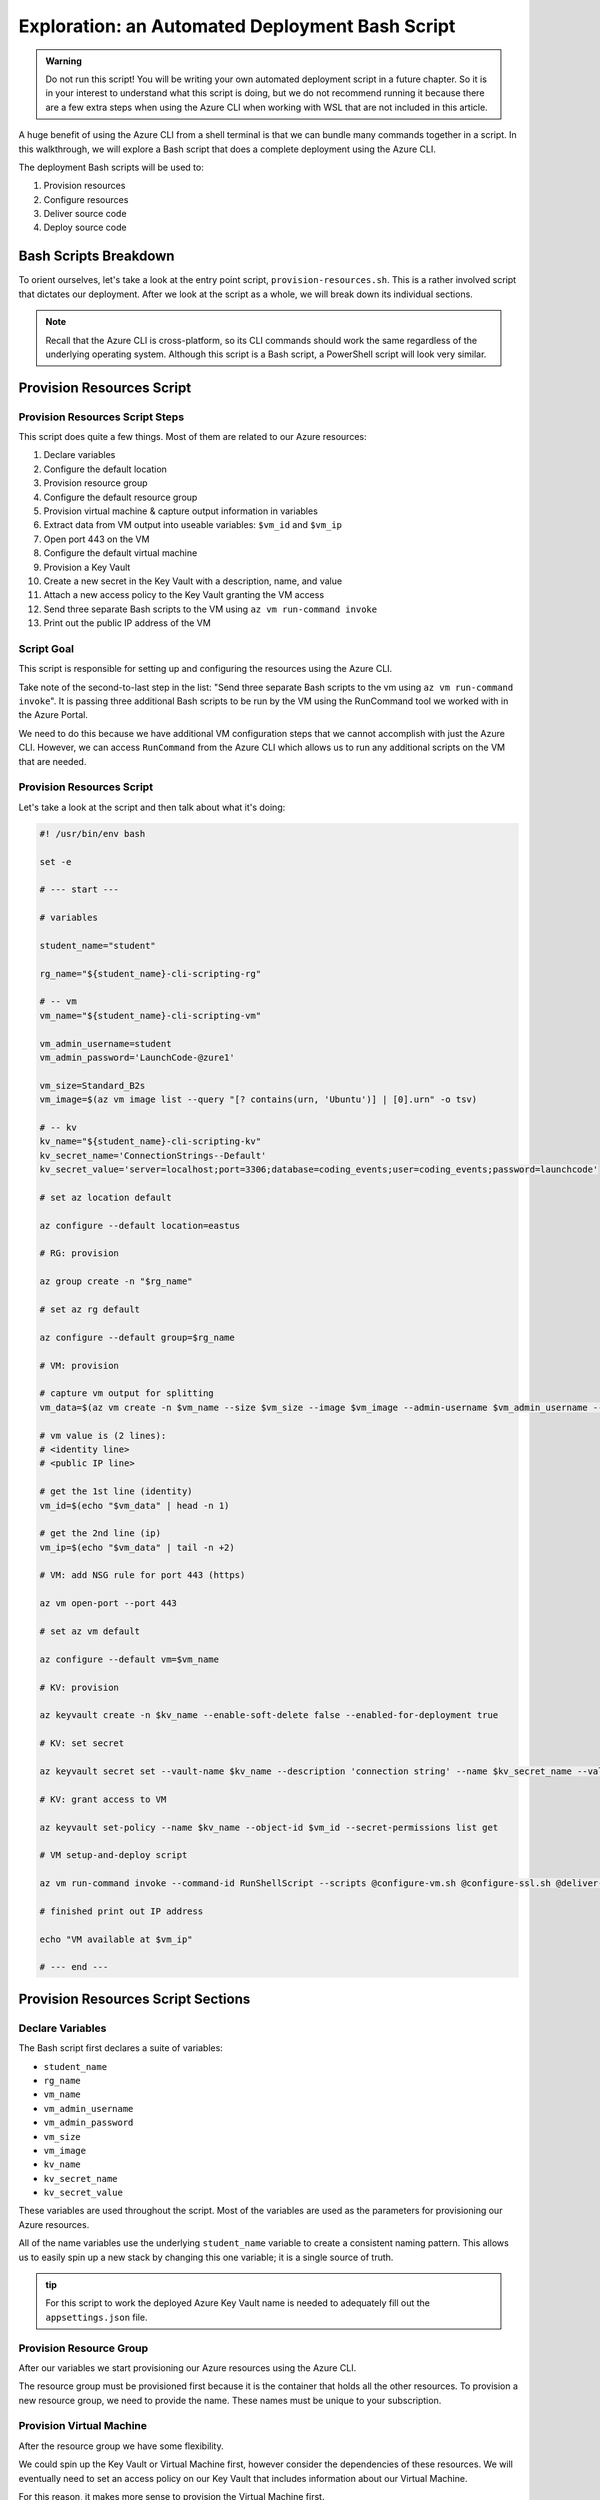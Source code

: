 ================================================
Exploration: an Automated Deployment Bash Script
================================================

.. admonition:: Warning

   Do not run this script! You will be writing your own automated deployment script in a future chapter. So it is in your interest to understand what this script is doing, but we do not recommend running it because there are a few extra steps when using the Azure CLI when working with WSL that are not included in this article.

A huge benefit of using the Azure CLI from a shell terminal is that we can bundle many commands together in a script. In this walkthrough, we will explore a Bash script that does a complete deployment using the Azure CLI.

The deployment Bash scripts will be used to:

#. Provision resources
#. Configure resources
#. Deliver source code
#. Deploy source code

Bash Scripts Breakdown
======================

To orient ourselves, let's take a look at the entry point script, ``provision-resources.sh``. This is a rather involved script that dictates our deployment. After we look at the script as a whole, we will break down its individual sections.

.. admonition:: Note

   Recall that the Azure CLI is cross-platform, so its CLI commands should work the same regardless of the underlying operating system. Although this script is a Bash script, a PowerShell script will look very similar.

Provision Resources Script
==========================

Provision Resources Script Steps
--------------------------------

This script does quite a few things. Most of them are related to our Azure resources:

#. Declare variables
#. Configure the default location
#. Provision resource group
#. Configure the default resource group
#. Provision virtual machine & capture output information in variables
#. Extract data from VM output into useable variables: ``$vm_id`` and ``$vm_ip``
#. Open port 443 on the VM
#. Configure the default virtual machine
#. Provision a Key Vault
#. Create a new secret in the Key Vault with a description, name, and value
#. Attach a new access policy to the Key Vault granting the VM access
#. Send three separate Bash scripts to the VM using ``az vm run-command invoke``
#. Print out the public IP address of the VM

Script Goal
-----------

This script is responsible for setting up and configuring the resources using the Azure CLI. 

Take note of the second-to-last step in the list: "Send three separate Bash scripts to the vm using ``az vm run-command invoke``". It is passing three additional Bash scripts to be run by the VM using the RunCommand tool we worked with in the Azure Portal.

We need to do this because we have additional VM configuration steps that we cannot accomplish with just the Azure CLI. However, we can access ``RunCommand`` from the Azure CLI which allows us to run any additional scripts on the VM that are needed.

Provision Resources Script
--------------------------

Let's take a look at the script and then talk about what it's doing:

.. sourcecode:: bash

   #! /usr/bin/env bash

   set -e

   # --- start ---

   # variables

   student_name="student"

   rg_name="${student_name}-cli-scripting-rg"

   # -- vm
   vm_name="${student_name}-cli-scripting-vm"

   vm_admin_username=student
   vm_admin_password='LaunchCode-@zure1'

   vm_size=Standard_B2s
   vm_image=$(az vm image list --query "[? contains(urn, 'Ubuntu')] | [0].urn" -o tsv)

   # -- kv
   kv_name="${student_name}-cli-scripting-kv"
   kv_secret_name='ConnectionStrings--Default'
   kv_secret_value='server=localhost;port=3306;database=coding_events;user=coding_events;password=launchcode'

   # set az location default

   az configure --default location=eastus

   # RG: provision

   az group create -n "$rg_name"

   # set az rg default

   az configure --default group=$rg_name

   # VM: provision

   # capture vm output for splitting
   vm_data=$(az vm create -n $vm_name --size $vm_size --image $vm_image --admin-username $vm_admin_username --admin-password $vm_admin_password --authentication-type password --assign-identity --query "[ identity.systemAssignedIdentity, publicIpAddress ]" -o tsv)

   # vm value is (2 lines):
   # <identity line>
   # <public IP line>

   # get the 1st line (identity)
   vm_id=$(echo "$vm_data" | head -n 1)

   # get the 2nd line (ip)
   vm_ip=$(echo "$vm_data" | tail -n +2)

   # VM: add NSG rule for port 443 (https)

   az vm open-port --port 443

   # set az vm default

   az configure --default vm=$vm_name

   # KV: provision

   az keyvault create -n $kv_name --enable-soft-delete false --enabled-for-deployment true

   # KV: set secret

   az keyvault secret set --vault-name $kv_name --description 'connection string' --name $kv_secret_name --value $kv_secret_value

   # KV: grant access to VM

   az keyvault set-policy --name $kv_name --object-id $vm_id --secret-permissions list get

   # VM setup-and-deploy script

   az vm run-command invoke --command-id RunShellScript --scripts @configure-vm.sh @configure-ssl.sh @deliver-deploy.sh

   # finished print out IP address

   echo "VM available at $vm_ip"

   # --- end ---

Provision Resources Script Sections
===================================

Declare Variables
-----------------

The Bash script first declares a suite of variables:

- ``student_name``
- ``rg_name``
- ``vm_name``
- ``vm_admin_username``
- ``vm_admin_password``
- ``vm_size``
- ``vm_image``
- ``kv_name``
- ``kv_secret_name``
- ``kv_secret_value``

These variables are used throughout the script. Most of the variables are used as the parameters for provisioning our Azure resources. 

.. sourcecode:: bash
   :caption: ``provision-resources.sh``: Variables

   student_name=student

   rg_name="${student_name}-cli-scripting-rg"

   vm_name="${student_name}-cli-scripting-vm"

   vm_admin_username=student
   vm_admin_password='LaunchCode-@zure1'

   vm_size=Standard_B2s
   vm_image=$(az vm image list --query "[? contains(urn, 'Ubuntu')] | [0].urn" -o tsv)

   kv_name="${student_name}-cli-scripting-kv"
   kv_secret_name='ConnectionStrings--Default'
   kv_secret_value='server=localhost;port=3306;database=coding_events;user=coding_events;password=launchcode'

All of the name variables use the underlying ``student_name`` variable to create a consistent naming pattern. This allows us to easily spin up a new stack by changing this one variable; it is a single source of truth.

.. admonition:: tip

   For this script to work the deployed Azure Key Vault name is needed to adequately fill out the ``appsettings.json`` file.

Provision Resource Group
------------------------

After our variables we start provisioning our Azure resources using the Azure CLI. 

.. sourcecode:: bash
   :caption: ``provision-resources.sh``: Provision resource group

   az group create -n "$rg_name"

The resource group must be provisioned first because it is the container that holds all the other resources. To provision a new resource group, we need to provide the name. These names must be unique to your subscription.

Provision Virtual Machine
-------------------------

After the resource group we have some flexibility. 

We could spin up the Key Vault or Virtual Machine first, however consider the dependencies of these resources. We will eventually need to set an access policy on our Key Vault that includes information about our Virtual Machine. 

For this reason, it makes more sense to provision the Virtual Machine first.

.. sourcecode:: bash
   :caption: ``provision-resources.sh``: Provision VM and store response in vm_data


   vm_data=$(az vm create -n $vm_name --size $vm_size --image $vm_image --admin-username $vm_admin_username --admin-password $vm_admin_password --authentication-type password --assign-identity --query "[ identity.systemAssignedIdentity, publicIpAddress ]" -o tsv)

.. admonition:: note

   This Bash script captures the output of the ``az vm create`` command in the ``vm_data`` variable. We can do the same thing in PowerShell with slightly different syntax.

Capture Virtual Machine's System Assigned Identity
^^^^^^^^^^^^^^^^^^^^^^^^^^^^^^^^^^^^^^^^^^^^^^^^^^

Upon creating our virtual machine, we store the output from the command in a Bash variable. We do this because we are going to do some Bash scripting to extract some information:

- The virtual machine system-managed identity
- The virtual machine public IP address

.. sourcecode:: bash
   :caption: ``provision-resources.sh``: Extract the necessary information from vm_data


   # get the 1st line (identity)
   vm_id=$(echo "$vm_data" | head -n 1)

   # get the 2nd line (ip)
   vm_ip=$(echo "$vm_data" | tail -n +2)

.. admonition:: note

   Getting the variables from the Azure CLI output is tedious in Bash. Recall that Bash is a string-based scripting language, so the output from the Azure CLI is a string. In Bash, we must manipulate the string to get the information we need. 
   
   In PowerShell, the Azure CLI output will be an object. Accessing properties can be accomplished using dot-notation, a much easier process!

Create Appropriate Network Security Group
^^^^^^^^^^^^^^^^^^^^^^^^^^^^^^^^^^^^^^^^^

Our application hasn't been deployed yet, but let's go ahead and open the HTTPS port so that end users can access the ``CodingEventsAPI``.

.. sourcecode:: bash
   :caption: ``provision-resources.sh``: Open VM HTTPS port


   az vm open-port --port 443

.. admonition:: tip

   Creating the NSG for our VM that contains the proper port is an easy thing to forget to do, so we are opening it while we are working with our VM. If an appropriate NSG inbound rule is not created users will receive a **connection timeout** when attempting to access our API.

Provision Key Vault
-------------------

We now have a VM and all the information we need to create an access policy for a Key Vault. So let's provision a Key Vault:

.. sourcecode:: bash
   :caption: ``provision-resources.sh``: Provision Key Vault

   az keyvault create -n $kv_name --enable-soft-delete false --enabled-for-deployment true

.. admonition:: Note

   For a VM to access the Key Vault, it must be ``enabled-for-deployment``. We also turn off the ``soft-delete`` so the Key Vault can be deleted in less than 30 days.

Set Key Vault Secret
^^^^^^^^^^^^^^^^^^^^

After the Key Vault has been provisioned, we can add whatever secrets our application needs. In this case, we only have one secret: a database connection string.

The database connection string secret needs:

- Description
- Name (key)
- Value

.. sourcecode:: bash
   :caption: ``provision-resources.sh``: Add connection string secret to Key Vault


   az keyvault secret set --vault-name $kv_name --description 'connection string' --name $kv_secret_name --value $kv_secret_value

Set Key Vault Access Policy
^^^^^^^^^^^^^^^^^^^^^^^^^^^

Finally, we use the variable we created earlier that contains the VM system-assigned identity to create an access policy that grants the VM permission to *list* and *get* secrets stored in the Key Vault.

.. sourcecode:: bash
   :caption: ``provision-resources.sh``: Create Key Vault access policy for VM

   az keyvault set-policy --name $kv_name --object-id $vm_id --secret-permissions list get

Send Bash Scripts to VM Via RunCommand
--------------------------------------

Now that all of our infrastructure has been provisioned, we need to finish configuring our VM. 

The VM still needs:

- Software dependency installations
- Web server configurations
- Database
- Database user
- Source code
- Deployed application

To accomplish these final steps additional Bash scripts will be sent to the VM using the ``az vm run-command invoke`` command.

.. sourcecode:: bash
   :caption: ``provision-resources.sh``: Send (and invoke) configure scripts to VM

   az vm run-command invoke --command-id RunShellScript --scripts @configure-vm.sh, @configure-ssl.sh, @deliver-deploy.sh

When you are writing your own automated deployment script, in a future chapter, these bash scripts will be provided for you.
 
However you should look over them and read the comments that describe what they are doing. Many of the tasks they accomplish go beyond the scope of this course, but are a necessary part of this deployment.

.. admonition:: Warning

   The ``deliver-deploy.sh`` script clones a project repository and then switches to a specific branch. 
   
   When you are writing this automation script in a future lesson:

   *You will be responsible for creating this branch and pushing the appropriate code*. 
   
   You will need to update the ``appsettings.json`` file in this branch to include your Key Vault name and AADB2C information. You will need to push to this branch before running the ``deliver-deploy.sh`` script!

Print Public IP Address to STDOUT
---------------------------------

As a final step, the script prints the public IP address to the console. This shows exactly where to access the deployed application.

.. sourcecode:: bash
   :caption: ``provision-resources.sh``: Print out VM public IP address


   echo "VM available at $vm_ip"

VM RunCommand Scripts
---------------------

It is important that the three VM RunCommand scripts run in a specific order. We have defined their order in our ``az vm run-command invoke`` command. These scripts must run in this order:

#. ``configure-vm.sh``: Installs ``dotnet``, MySQL, and creates the database and user that our application needs
#. ``configure-ssl.sh``: Installs and configures the NGINX web server
#. ``deliver-deploy.sh``: Delivers, builds, and deploys source code

The ``configure-vm.sh`` script should look familiar, since it's a collection of the steps we have used multiple times throughout this class. 

The ``configure-ssl.sh`` script is outside the scope of this class. In a nutshell, it downloads and configures the NGINX web server our application uses to enable TLS and HTTPS so that our app can be used with AADB2C.

Deliver & Deploy Script
=======================

The ``deliver-deploy.sh`` script has a couple of variables that need to be set by the user. Let's take a look.

.. sourcecode:: bash

   #! /usr/bin/env bash

   set -ex

   # -- env vars --

   # for cloning in delivery
   github_username=student_github_account_name
   solution_branch=github_repository_solution_branch

   # api
   api_service_user=api-user
   api_working_dir=/opt/coding-events-api

   # needed to use dotnet from within RunCommand
   export HOME=/home/student
   export DOTNET_CLI_HOME=/home/student

   # -- end env vars --

   # -- set up API service --

   # create API service user and dirs
   useradd -M "$api_service_user" -N
   mkdir "$api_working_dir"

   chmod 700 /opt/coding-events-api/
   chown $api_service_user /opt/coding-events-api/

   # generate API unit file
   cat << EOF > /etc/systemd/system/coding-events-api.service
   [Unit]
   Description=Coding Events API
   [Install]
   WantedBy=multi-user.target
   [Service]
   User=$api_service_user
   WorkingDirectory=$api_working_dir
   ExecStart=/usr/bin/dotnet ${api_working_dir}/CodingEventsAPI.dll
   Restart=always
   RestartSec=10
   KillSignal=SIGINT
   SyslogIdentifier=coding-events-api
   Environment=ASPNETCORE_ENVIRONMENT=Production
   Environment=DOTNET_PRINT_TELEMETRY_MESSAGE=false
   Environment=DOTNET_HOME=$api_working_dir
   EOF

   # -- end setup API service --

   # -- deliver --

   # deliver source code

   git clone https://github.com/$github_username/coding-events-api /tmp/coding-events-api

   cd /tmp/coding-events-api/CodingEventsAPI

   # checkout branch that has the appsettings.json we need to connect to the KV
   git checkout $solution_branch

   dotnet publish -c Release -r linux-x64 -o "$api_working_dir"

   # -- end deliver --

   # -- deploy --

   # start API service
   service coding-events-api start

   # -- end deploy --

This final script needs to know the GitHub user account name and repository that contains the source code to be deployed.

The middle section does some VM operations work, namely creating directories, granting privileges to those directories, and creating a Systemd unit file that will be used to deploy the application.

.. admonition:: note

   Unit files are outside the scope of this class. Briefly, they allow you to define how an application is run and can be configured to auto-restart the application if it fails. You can learn more by viewing the Digital Ocean `Systemd Unit File <https://www.digitalocean.com/community/tutorials/understanding-systemd-units-and-unit-files>`_ article.

The final section of the script clones and checks out the solution branch, publishes the project to the directory indicated by the unit file, and then starts the service which runs our application. 

This deployment requires the source code from the solution repository to have an ``appsettings.json`` file that contains information about the Key Vault and AADB2C utilized by the application.

An example of this ``appsettings.json`` file is:

.. sourcecode:: json

   {
      "Logging": {
         "LogLevel": {
            "Default": "Information",
            "Microsoft": "Warning",
            "Microsoft.Hosting.Lifetime": "Information"
         }
      },
      "AllowedHosts": "*",
      "ServerOrigin": "",
      "KeyVaultName": "student-bash-kv",
      "JWTOptions": {
         "Audience": "e13f6217-f8c1-495a-b1e1-b5cd28b26708",
         "MetadataAddress": "https://student0720tenant.b2clogin.com/paul0720tenant.onmicrosoft.com/v2.0/.well-known/openid-configuration?p=B2C_1_coding-events-api-susi",
         "RequireHttpsMetadata": true,
         "TokenValidationParameters": {
            "ValidateIssuer": true,
            "ValidateAudience": true,
            "ValidateLifetime": true,
            "ValidateIssuerSigningKey": true
         }
      }
   }

Assuming the source code was error free---and that it's ``appsettings.json`` file contains the appropriate information about the Key Vault and AADB2C---the application will be deployed with no issues.

Deploying
=========

We now understand what the Bash scripts are doing. After the user provides the proper information to the scripts, including a branch with the appropriate ``appsettings.json`` file, they can execute the ``provision-resources.sh`` script to automatically deploy the entire application.

Understanding the steps of deploying is a necessary part of creating an automation script. In the PowerShell chapter you will be writing your own automated deployment script.

Conclusion
==========

The steps are similar across deployments, but they can be achieved in different ways. Let's review the different approaches we have used throughout this course:

- Manual deployment with a GUI: Azure Portal
- Manual deployment with a CLI tool: Azure CLI
- Automated deployment via shell scripts like ``provision-resources.sh`` and it's companion scripts
- Automated deployment via pipelining tools: `Azure Pipelines <https://docs.microsoft.com/en-us/azure/devops/pipelines/get-started/what-is-azure-pipelines?view=azure-devops>`_
- Any combination of these

However, you cannot automate a process until you understand the individual steps necessary to achieve automation. We started from the the Azure Portal, where it was easier to form a mental model of the many new concepts due to the familiarity of a GUI interface. Since then, we have moved towards the CLI environment, which trades the tangibility of a GUI for automation potential and conciseness. Automation is only possible when you have a clear mental model of the units and interactions involved in a deployment.

As you may have come to realize, *automation is the end-goal* in operations. Some of the many benefits of automated deployments include reduced time to deploy, decreased likelihood of human error, and predictable behavior. Each of these benefits contributes to faster turnaround of new features and fixes for customers.
